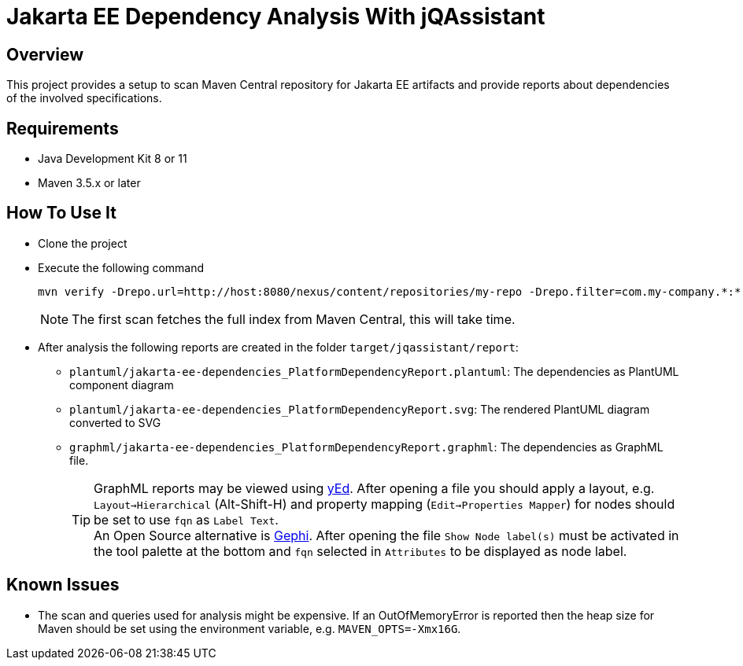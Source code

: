 = Jakarta EE Dependency Analysis With jQAssistant

== Overview

This project provides a setup to scan Maven Central repository for Jakarta EE artifacts and provide reports about dependencies of the involved specifications.

== Requirements

* Java Development Kit 8 or 11
* Maven 3.5.x or later

== How To Use It

* Clone the project
* Execute the following command
+
----
mvn verify -Drepo.url=http://host:8080/nexus/content/repositories/my-repo -Drepo.filter=com.my-company.*:*:*"
----
+
NOTE: The first scan fetches the full index from Maven Central, this will take time.
* After analysis the following reports are created in the folder `target/jqassistant/report`:
** `plantuml/jakarta-ee-dependencies_PlatformDependencyReport.plantuml`: The dependencies as PlantUML component diagram
** `plantuml/jakarta-ee-dependencies_PlatformDependencyReport.svg`: The rendered PlantUML diagram converted to SVG
** `graphml/jakarta-ee-dependencies_PlatformDependencyReport.graphml`: The dependencies as GraphML file.
+
TIP: GraphML reports may be viewed using https://www.yworks.com/en/products/yfiles/yed/[yEd]. After opening a file you should apply a layout, e.g. `Layout->Hierarchical` (Alt-Shift-H) and property mapping (`Edit->Properties Mapper`) for nodes should be set to use `fqn` as `Label Text`.
  +
An Open Source alternative is https://gephi.org/[Gephi]. After opening the file `Show Node label(s)` must be activated in the tool palette at the bottom and `fqn` selected in `Attributes` to be displayed as node label.

== Known Issues

* The scan and queries used for analysis might be expensive. If an OutOfMemoryError is reported then the heap size for Maven should be set using the environment variable, e.g. `MAVEN_OPTS=-Xmx16G`.
